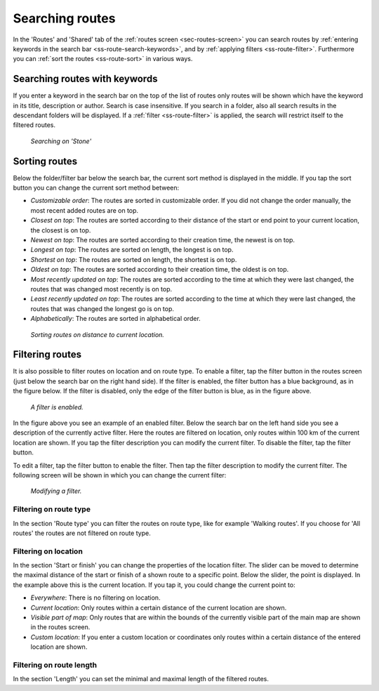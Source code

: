 .. _sec-routes-search:

Searching routes
================
In the 'Routes' and 'Shared' tab of the :ref:`routes screen <sec-routes-screen>` you can search routes by :ref:`entering keywords in the search bar <ss-route-search-keywords>`, and by :ref:`applying filters <ss-route-filter>`. Furthermore you can :ref:`sort the routes <ss-route-sort>` in various ways.


.. _ss-route-search-keywords:

Searching routes with keywords
~~~~~~~~~~~~~~~~~~~~~~~~~~~~~~
If you enter a keyword in the search bar on the top of the list of routes only routes will be shown which have the keyword in its title, description or author. Search is case insensitive.  If you search in a folder, also all search results in the descendant folders will be displayed.
If a :ref:`filter <ss-route-filter>` is applied, the search will restrict itself to the filtered routes.

.. figure:: ../_static/route-search1.png
   :height: 568px
   :width: 320px
   :alt: Route search Topo GPS
  
   *Searching on 'Stone'*
   
.. _ss-route-sort:

Sorting routes
~~~~~~~~~~~~~~
Below the folder/filter bar below the search bar, the current sort method is displayed in the middle.
If you tap the sort button you can change the current sort method between:

- *Customizable order*: The routes are sorted in customizable order. If you did not change the order manually, the most recent added routes are on top.
- *Closest on top*: The routes are sorted according to their distance of the start or end point to your current location, the closest is on top.
- *Newest on top*: The routes are sorted according to their creation time, the newest is on top.
- *Longest on top*: The routes are sorted on length, the longest is on top.
- *Shortest on top*: The routes are sorted on length, the shortest is on top.
- *Oldest on top*: The routes are sorted according to their creation time, the oldest is on top.
- *Most recently updated on top*: The routes are sorted according to the time at which they were last changed, the routes that was changed most recently is on top.
- *Least recently updated on top*: The routes are sorted according to the time at which they were last changed, the routes that was changed the longest go is on top.
- *Alphabetically*: The routes are sorted in alphabetical order.

.. figure:: ../_static/route-search2.png
   :height: 568px
   :width: 320px
   :alt: Route sorting Topo GPS
  
   *Sorting routes on distance to current location.*

.. _ss-route-filter:

Filtering routes
~~~~~~~~~~~~~~~~
It is also possible to filter routes on location and on route type.
To enable a filter, tap the filter button in the routes screen (just below the search bar on the right hand side). If the filter is enabled, the filter button has a blue background, as in the figure below. If the filter is disabled, only the edge of the filter button is blue, as in the figure above.

.. figure:: ../_static/route-search3.png
   :height: 568px
   :width: 320px
   :alt: Route enabled filter Topo GPS
  
   *A filter is enabled.*
   
In the figure above you see an example of an enabled filter. Below the search bar on the left hand side you see a description of the currently active filter. 
Here the routes are filtered on location, only routes within 100 km of the current location are shown.
If you tap the filter description you can modify the current filter. To disable the filter, tap the filter button.


To edit a filter, tap the filter button to enable the filter. Then tap the filter description to modify the current filter. 
The following screen will be shown in which you can change the current filter:

.. figure:: ../_static/route-search4.png
   :height: 568px
   :width: 320px
   :alt: Route filter modifying Topo GPS
  
   *Modifying a filter.*


.. _ss-route-filter-type:

Filtering on route type
-----------------------
In the section 'Route type' you can filter the routes on route type, like for example 'Walking routes'.
If you choose for 'All routes' the routes are not filtered on route type.


.. _ss-route-filter-location:

Filtering on location
---------------------

In the section 'Start or finish' you can change the properties of the location filter.
The slider can be moved to determine the maximal distance of the start or finish of a shown route to a specific point.
Below the slider, the point is displayed. In the example above this is the current location.
If you tap it, you could change the current point to:

- *Everywhere*: There is no filtering on location.
- *Current location*: Only routes within a certain distance of the current location are shown.
- *Visible part of map*: Only routes that are within the bounds of the currently visible part of the main map are shown in the routes screen.
- *Custom location*: If you enter a custom location or coordinates only routes within a certain distance of the entered location are shown.


.. _ss-route-filter-length:

Filtering on route length
-------------------------
In the section 'Length' you can set the minimal and maximal length of the filtered routes. 

